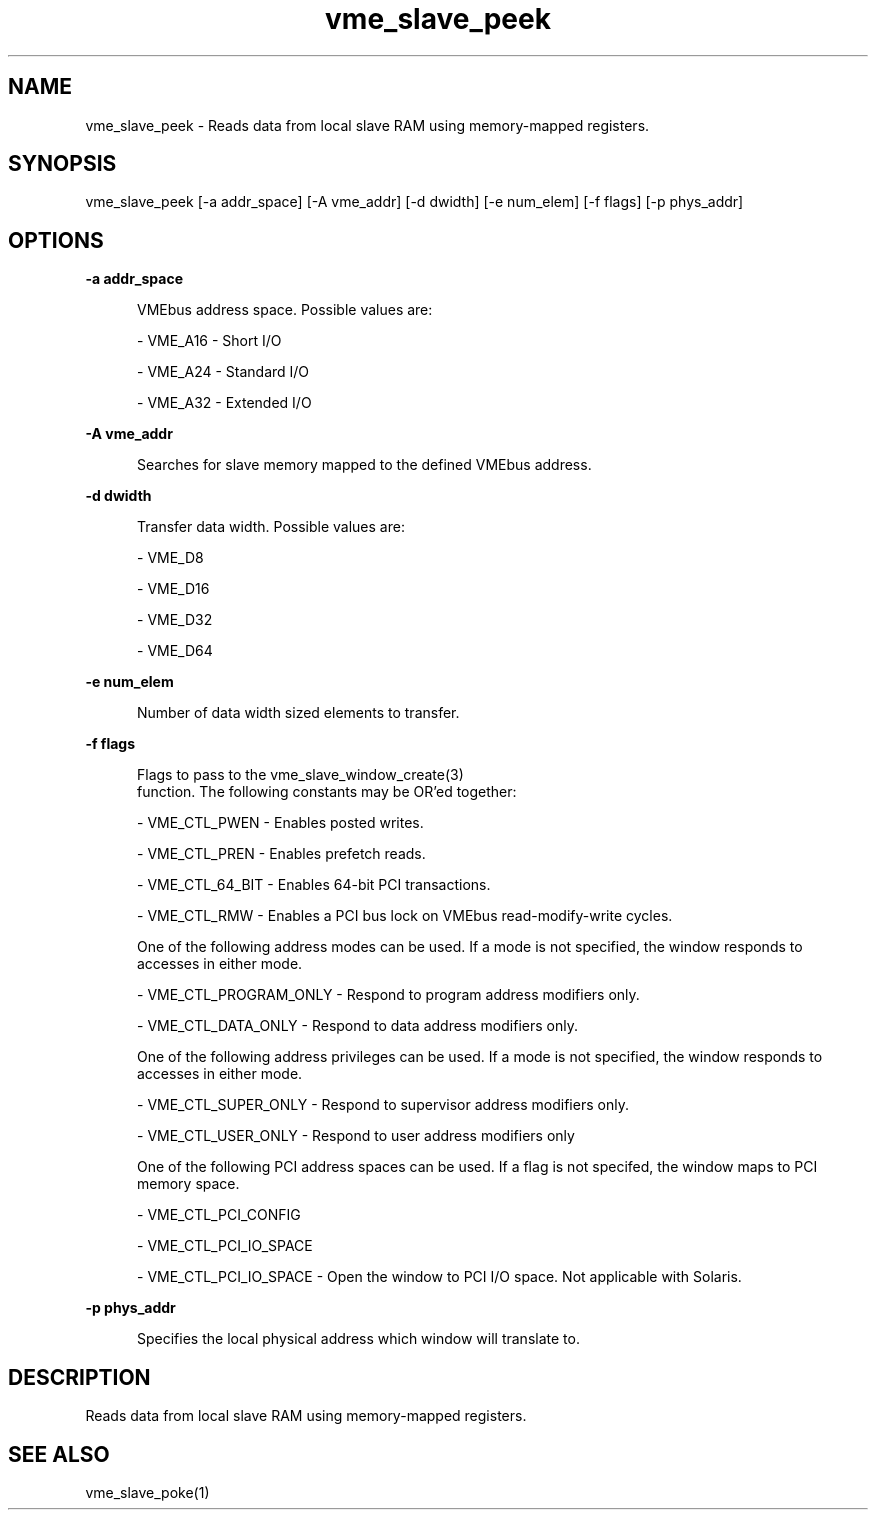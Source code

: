 
.TH "vme_slave_peek" 1

.SH "NAME"
vme_slave_peek - Reads data from local slave RAM using memory-mapped registers.


.SH "SYNOPSIS"
vme_slave_peek [-a addr_space] [-A vme_addr] [-d dwidth] [-e num_elem] [-f flags] [-p phys_addr]
.SH "OPTIONS"

.B -a addr_space
.in +5


.br
VMEbus address space. Possible values are:
.br


.nf
- VME_A16 - Short I/O
.fi


.nf
- VME_A24 - Standard I/O
.fi


.nf
- VME_A32 - Extended I/O
.fi


.in

.B -A vme_addr
.in +5


.br
Searches for slave memory mapped to the defined VMEbus address.

.br


.in

.B -d dwidth
.in +5


.br
Transfer data width.  Possible values are:
.br


.nf
- VME_D8
.fi


.nf
- VME_D16
.fi


.nf
- VME_D32
.fi


.nf
- VME_D64
.fi


.in

.B -e num_elem
.in +5


.br
Number of data width sized elements to transfer.
.br


.in

.B -f flags
.in +5


.br
Flags to pass to the vme_slave_window_create(3)
 function. The following constants may be OR'ed together:

.br


.nf
- VME_CTL_PWEN - Enables posted writes.
.fi


.nf
- VME_CTL_PREN - Enables prefetch reads.
.fi


.nf
- VME_CTL_64_BIT - Enables 64-bit PCI transactions.
.fi


.nf
- VME_CTL_RMW - Enables a PCI bus lock on VMEbus read-modify-write cycles.
.fi


.br
One of the following address modes can be used. If a mode is not specified, the window responds to accesses in either mode.
.br


.nf
- VME_CTL_PROGRAM_ONLY - Respond to program address modifiers only.
.fi


.nf
- VME_CTL_DATA_ONLY - Respond to data address modifiers only.
.fi


.br
One of the following address privileges can be used. If a mode is not specified, the window responds to accesses in either mode.
.br


.nf
- VME_CTL_SUPER_ONLY - Respond to supervisor address modifiers only.
.fi


.nf
- VME_CTL_USER_ONLY - Respond to user address modifiers only
.fi


.br
One of the following PCI address spaces can be used. If a flag is not specifed, the window maps to PCI memory space.
.br


.nf
- VME_CTL_PCI_CONFIG
.fi


.nf
- VME_CTL_PCI_IO_SPACE
.fi


.nf
- VME_CTL_PCI_IO_SPACE - Open the window to PCI I/O space. Not applicable with Solaris.
.fi


.in

.B -p phys_addr
.in +5


.br
Specifies the local physical address which window will translate to.

.br


.in


.SH "DESCRIPTION"

.br
Reads data from local slave RAM using memory-mapped registers.

.br

.SH "SEE ALSO"
vme_slave_poke(1)
.br
